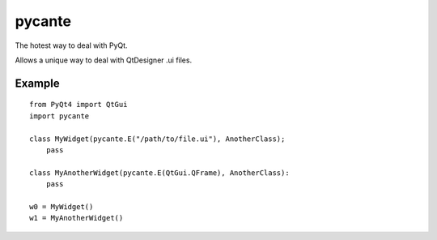 ﻿
.. index::
   pair: pyQt; pycante


.. _pycante:

================
pycante
================


.. seealso::

   - http://pypi.python.org/pypi/pycante/1.0


The hotest way to deal with PyQt.

Allows a unique way to deal with QtDesigner .ui files.

Example
=======

::

    from PyQt4 import QtGui
    import pycante

    class MyWidget(pycante.E("/path/to/file.ui"), AnotherClass);
        pass

    class MyAnotherWidget(pycante.E(QtGui.QFrame), AnotherClass):
        pass

    w0 = MyWidget()
    w1 = MyAnotherWidget()


